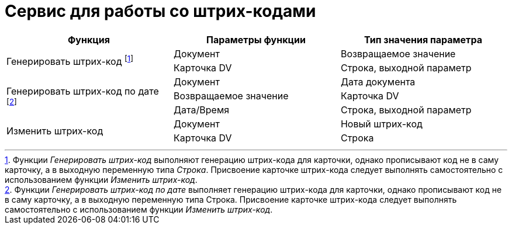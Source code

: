 = Сервис для работы со штрих-кодами

[cols=",,",options="header"]
|===
|Функция |Параметры функции |Тип значения параметра

.2+|Генерировать штрих-код footnote:[Функции _Генерировать штрих-код_ выполняют генерацию штрих-кода для карточки, однако прописывают код не в саму карточку, а в выходную переменную типа _Строка_. Присвоение карточке штрих-кода следует выполнять самостоятельно с использованием функции _Изменить штрих-код_.]

|Документ

|Возвращаемое значение

|Карточка DV

|Строка, выходной параметр

.3+|Генерировать штрих-код по дате footnote:[Функции _Генерировать штрих-код по дате_ выполняет генерацию штрих-кода для карточки, однако прописывают код не в саму карточку, а в выходную переменную типа Строка. Присвоение карточке штрих-кода следует выполнять самостоятельно с использованием функции _Изменить штрих-код_.]

|Документ

|Дата документа

|Возвращаемое значение

|Карточка DV

|Дата/Время

|Строка, выходной параметр

.2+|Изменить штрих-код

|Документ

|Новый штрих-код

|Карточка DV

|Строка
|===
